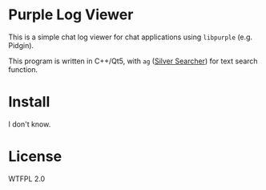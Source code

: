 * Purple Log Viewer
This is a simple chat log viewer for chat applications using =libpurple= (e.g. Pidgin).

This program is written in C++/Qt5, with =ag= ([[https://github.com/ggreer/the_silver_searcher][Silver Searcher]]) for text search function.

[[file:screenshot.png]]

* Install

I don't know.

* License
WTFPL 2.0
